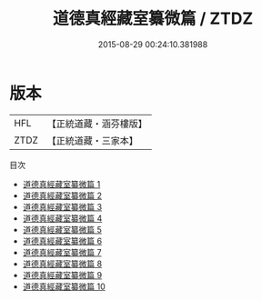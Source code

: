 #+TITLE: 道德真經藏室纂微篇 / ZTDZ

#+DATE: 2015-08-29 00:24:10.381988
* 版本
 |       HFL|【正統道藏・涵芬樓版】|
 |      ZTDZ|【正統道藏・三家本】|
目次
 - [[file:KR5c0103_001.txt][道德真經藏室纂微篇 1]]
 - [[file:KR5c0103_002.txt][道德真經藏室纂微篇 2]]
 - [[file:KR5c0103_003.txt][道德真經藏室纂微篇 3]]
 - [[file:KR5c0103_004.txt][道德真經藏室纂微篇 4]]
 - [[file:KR5c0103_005.txt][道德真經藏室纂微篇 5]]
 - [[file:KR5c0103_006.txt][道德真經藏室纂微篇 6]]
 - [[file:KR5c0103_007.txt][道德真經藏室纂微篇 7]]
 - [[file:KR5c0103_008.txt][道德真經藏室纂微篇 8]]
 - [[file:KR5c0103_009.txt][道德真經藏室纂微篇 9]]
 - [[file:KR5c0103_010.txt][道德真經藏室纂微篇 10]]
